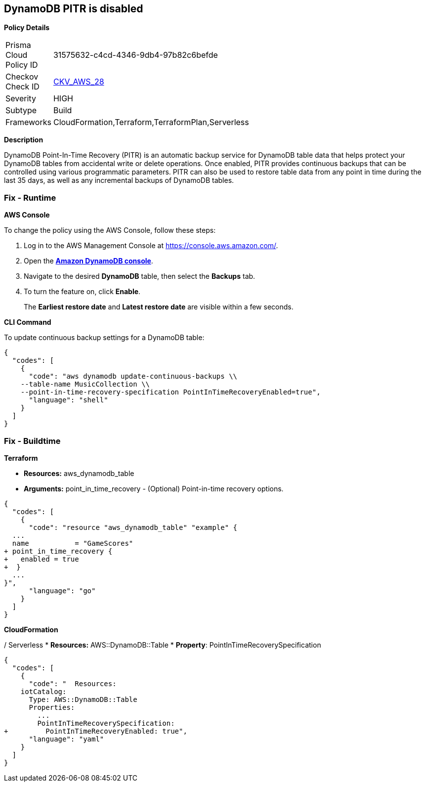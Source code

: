 == DynamoDB PITR is disabled


*Policy Details* 

[width=45%]
[cols="1,1"]
|=== 
|Prisma Cloud Policy ID 
| 31575632-c4cd-4346-9db4-97b82c6befde

|Checkov Check ID 
| https://github.com/bridgecrewio/checkov/tree/master/checkov/terraform/checks/resource/aws/DynamodbRecovery.py[CKV_AWS_28]

|Severity
|HIGH

|Subtype
|Build

|Frameworks
|CloudFormation,Terraform,TerraformPlan,Serverless

|=== 



*Description* 


DynamoDB Point-In-Time Recovery (PITR) is an automatic backup service for DynamoDB table data that helps protect your DynamoDB tables from accidental write or delete operations.
Once enabled, PITR provides continuous backups that can be controlled using various programmatic parameters.
PITR can also be used to restore table data from any point in time during the last 35 days, as well as any incremental backups of DynamoDB tables.

=== Fix - Runtime


*AWS Console* 


To change the policy using the AWS Console, follow these steps:

. Log in to the AWS Management Console at https://console.aws.amazon.com/.

. Open the *https://console.aws.amazon.com/dynamodb/[Amazon DynamoDB console]*.

. Navigate to the desired *DynamoDB* table, then select the *Backups* tab.

. To turn the feature on, click *Enable*.
+
The *Earliest restore date* and *Latest restore date* are visible within a few seconds.


*CLI Command* 


To update continuous backup settings for a DynamoDB table:


[source,shell]
----
{
  "codes": [
    {
      "code": "aws dynamodb update-continuous-backups \\
    --table-name MusicCollection \\
    --point-in-time-recovery-specification PointInTimeRecoveryEnabled=true",
      "language": "shell"
    }
  ]
}
----

=== Fix - Buildtime


*Terraform* 


* *Resources:* aws_dynamodb_table
* *Arguments:* point_in_time_recovery - (Optional) Point-in-time recovery options.


[source,go]
----
{
  "codes": [
    {
      "code": "resource "aws_dynamodb_table" "example" {
  ...
  name           = "GameScores"
+ point_in_time_recovery {
+   enabled = true
+  }
  ...
}",
      "language": "go"
    }
  ]
}
----


*CloudFormation* 


/ Serverless
* *Resources:* AWS::DynamoDB::Table
* *Property*: PointInTimeRecoverySpecification


[source,yaml]
----
{
  "codes": [
    {
      "code": "  Resources:
    iotCatalog:
      Type: AWS::DynamoDB::Table 
      Properties:
        ...
        PointInTimeRecoverySpecification:
+         PointInTimeRecoveryEnabled: true",
      "language": "yaml"
    }
  ]
}
----

